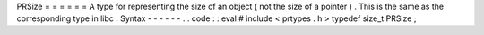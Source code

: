 PRSize
=
=
=
=
=
=
A
type
for
representing
the
size
of
an
object
(
not
the
size
of
a
pointer
)
.
This
is
the
same
as
the
corresponding
type
in
libc
.
Syntax
-
-
-
-
-
-
.
.
code
:
:
eval
#
include
<
prtypes
.
h
>
typedef
size_t
PRSize
;
